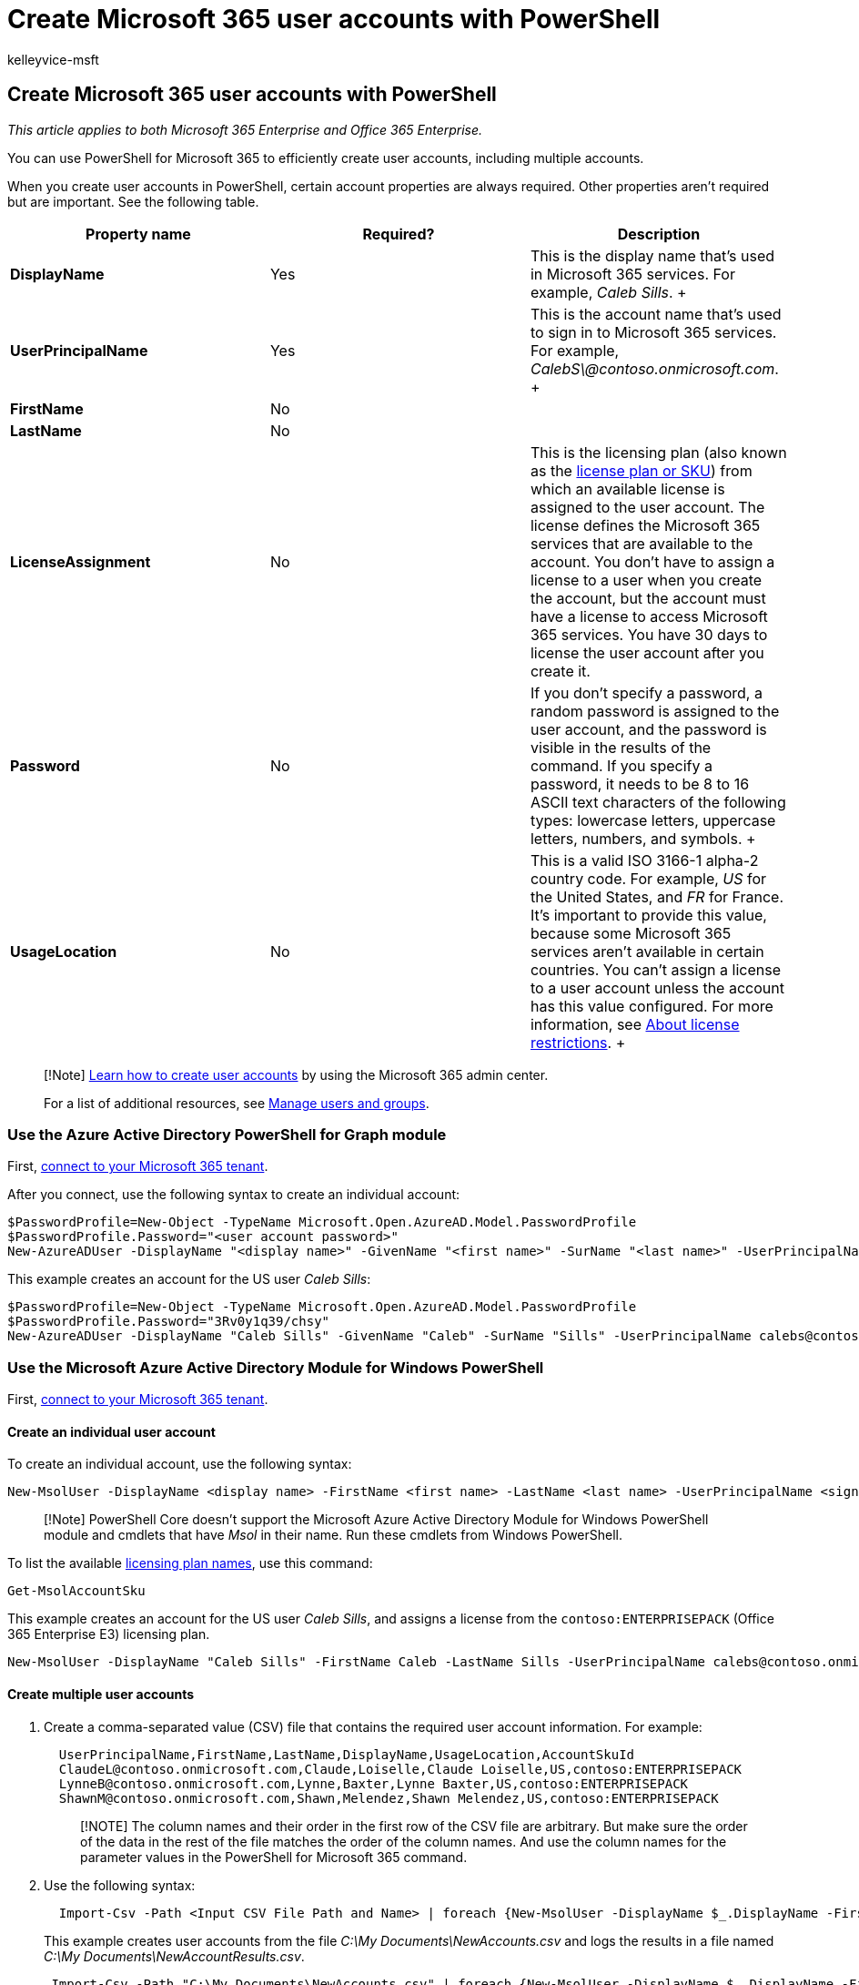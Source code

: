 = Create Microsoft 365 user accounts with PowerShell
:audience: Admin
:author: kelleyvice-msft
:description: How to use PowerShell to create individual or multiple Microsoft 365 user accounts.
:f1.keywords: ["CSH"]
:manager: scotv
:ms.assetid: 6770c5fa-b886-4512-8c67-ffd53226589e
:ms.author: kvice
:ms.collection: Ent_O365
:ms.custom: ["PowerShell", "Ent_Office_Other", "O365ITProTrain", "seo-marvel-apr2020"]
:ms.localizationpriority: medium
:ms.service: microsoft-365-enterprise
:ms.topic: article
:search.appverid: ["MET150"]

== Create Microsoft 365 user accounts with PowerShell

_This article applies to both Microsoft 365 Enterprise and Office 365 Enterprise._

You can use PowerShell for Microsoft 365 to efficiently create user accounts, including multiple accounts.

When you create user accounts in PowerShell, certain account properties are always required.
Other properties aren't required but are important.
See the following table.

|===
| *Property name* | *Required?* | *Description*

| *DisplayName* +
| Yes  +
| This is the display name that's used in Microsoft 365 services.
For example, _Caleb Sills_.
+

| *UserPrincipalName* +
| Yes  +
| This is the account name that's used to sign in to Microsoft 365 services.
For example, _CalebS\@contoso.onmicrosoft.com_.
+

| *FirstName* +
| No  +
|

| *LastName* +
| No  +
|

| *LicenseAssignment* +
| No  +
| This is the licensing plan (also known as the link:/azure/active-directory/enterprise-users/licensing-service-plan-reference[license plan or SKU]) from which an available license is assigned to the user account.
The license defines the Microsoft 365 services that are available to the account.
You don't have to assign a license to a user when you create the account, but the account must have a license to access Microsoft 365 services.
You have 30 days to license the user account after you create it.

| *Password* +
| No  +
| If you don't specify a password, a random password is assigned to the user account, and the password is visible in the results of the command.
If you specify a password, it needs to be 8 to 16 ASCII text characters of the following types: lowercase letters, uppercase letters, numbers, and symbols.
+

| *UsageLocation* +
| No  +
| This is a valid ISO 3166-1 alpha-2 country code.
For example, _US_ for the United States, and _FR_ for France.
It's important to provide this value, because some Microsoft 365 services aren't available in certain countries.
You can't assign a license to a user account unless the account has this value configured.
For more information, see https://go.microsoft.com/fwlink/p/?LinkId=691730[About license restrictions].
+
|===

____
[!Note] xref:../admin/add-users/add-users.adoc[Learn how to create user accounts] by using the Microsoft 365 admin center.

For a list of additional resources, see link:/admin[Manage users and groups].
____

=== Use the Azure Active Directory PowerShell for Graph module

First, link:connect-to-microsoft-365-powershell.md#connect-with-the-azure-active-directory-powershell-for-graph-module[connect to your Microsoft 365 tenant].

After you connect, use the following syntax to create an individual account:

[,powershell]
----
$PasswordProfile=New-Object -TypeName Microsoft.Open.AzureAD.Model.PasswordProfile
$PasswordProfile.Password="<user account password>"
New-AzureADUser -DisplayName "<display name>" -GivenName "<first name>" -SurName "<last name>" -UserPrincipalName <sign-in name> -UsageLocation <ISO 3166-1 alpha-2 country code> -MailNickName <mailbox name> -PasswordProfile $PasswordProfile -AccountEnabled $true
----

This example creates an account for the US user _Caleb Sills_:

[,powershell]
----
$PasswordProfile=New-Object -TypeName Microsoft.Open.AzureAD.Model.PasswordProfile
$PasswordProfile.Password="3Rv0y1q39/chsy"
New-AzureADUser -DisplayName "Caleb Sills" -GivenName "Caleb" -SurName "Sills" -UserPrincipalName calebs@contoso.onmicrosoft.com -UsageLocation US -MailNickName calebs -PasswordProfile $PasswordProfile -AccountEnabled $true
----

=== Use the Microsoft Azure Active Directory Module for Windows PowerShell

First, link:connect-to-microsoft-365-powershell.md#connect-with-the-microsoft-azure-active-directory-module-for-windows-powershell[connect to your Microsoft 365 tenant].

==== Create an individual user account

To create an individual account, use the following syntax:

[,powershell]
----
New-MsolUser -DisplayName <display name> -FirstName <first name> -LastName <last name> -UserPrincipalName <sign-in name> -UsageLocation <ISO 3166-1 alpha-2 country code> -LicenseAssignment <licensing plan name> [-Password <Password>]
----

____
[!Note] PowerShell Core doesn't support the Microsoft Azure Active Directory Module for Windows PowerShell module and cmdlets that have _Msol_ in their name.
Run these cmdlets from Windows PowerShell.
____

To list the available link:/azure/active-directory/enterprise-users/licensing-service-plan-reference[licensing plan names], use this command:

[,powershell]
----
Get-MsolAccountSku
----

This example creates an account for the US user _Caleb Sills_, and assigns a license from the `contoso:ENTERPRISEPACK` (Office 365 Enterprise E3) licensing plan.

[,powershell]
----
New-MsolUser -DisplayName "Caleb Sills" -FirstName Caleb -LastName Sills -UserPrincipalName calebs@contoso.onmicrosoft.com -UsageLocation US -LicenseAssignment contoso:ENTERPRISEPACK
----

==== Create multiple user accounts

. Create a comma-separated value (CSV) file that contains the required user account information.
For example:
+
[,powershell]
----
  UserPrincipalName,FirstName,LastName,DisplayName,UsageLocation,AccountSkuId
  ClaudeL@contoso.onmicrosoft.com,Claude,Loiselle,Claude Loiselle,US,contoso:ENTERPRISEPACK
  LynneB@contoso.onmicrosoft.com,Lynne,Baxter,Lynne Baxter,US,contoso:ENTERPRISEPACK
  ShawnM@contoso.onmicrosoft.com,Shawn,Melendez,Shawn Melendez,US,contoso:ENTERPRISEPACK
----
+
____
[!NOTE] The column names and their order in the first row of the CSV file are arbitrary.
But make sure the order of the data in the rest of the file matches the order of the column names.
And use the column names for the parameter values in the PowerShell for Microsoft 365 command.
____

. Use the following syntax:
+
[,powershell]
----
  Import-Csv -Path <Input CSV File Path and Name> | foreach {New-MsolUser -DisplayName $_.DisplayName -FirstName $_.FirstName -LastName $_.LastName -UserPrincipalName $_.UserPrincipalName -UsageLocation $_.UsageLocation -LicenseAssignment $_.AccountSkuId [-Password $_.Password]} | Export-Csv -Path <Output CSV File Path and Name>
----
+
This example creates user accounts from the file _C:\My Documents\NewAccounts.csv_ and logs the results in a file named _C:\My Documents\NewAccountResults.csv_.
+
[,powershell]
----
 Import-Csv -Path "C:\My Documents\NewAccounts.csv" | foreach {New-MsolUser -DisplayName $_.DisplayName -FirstName $_.FirstName -LastName $_.LastName -UserPrincipalName $_.UserPrincipalName -UsageLocation $_.UsageLocation -LicenseAssignment $_.AccountSkuId} | Export-Csv -Path "C:\My Documents\NewAccountResults.csv"
----

. Review the output file to see the results.
We didn't specify passwords, so the random passwords that Microsoft 365 generated are visible in the output file.

=== See also

xref:manage-user-accounts-and-licenses-with-microsoft-365-powershell.adoc[Manage Microsoft 365 user accounts, licenses, and groups with PowerShell]

xref:manage-microsoft-365-with-microsoft-365-powershell.adoc[Manage Microsoft 365 with PowerShell]

xref:getting-started-with-microsoft-365-powershell.adoc[Getting started with PowerShell for Microsoft 365]
